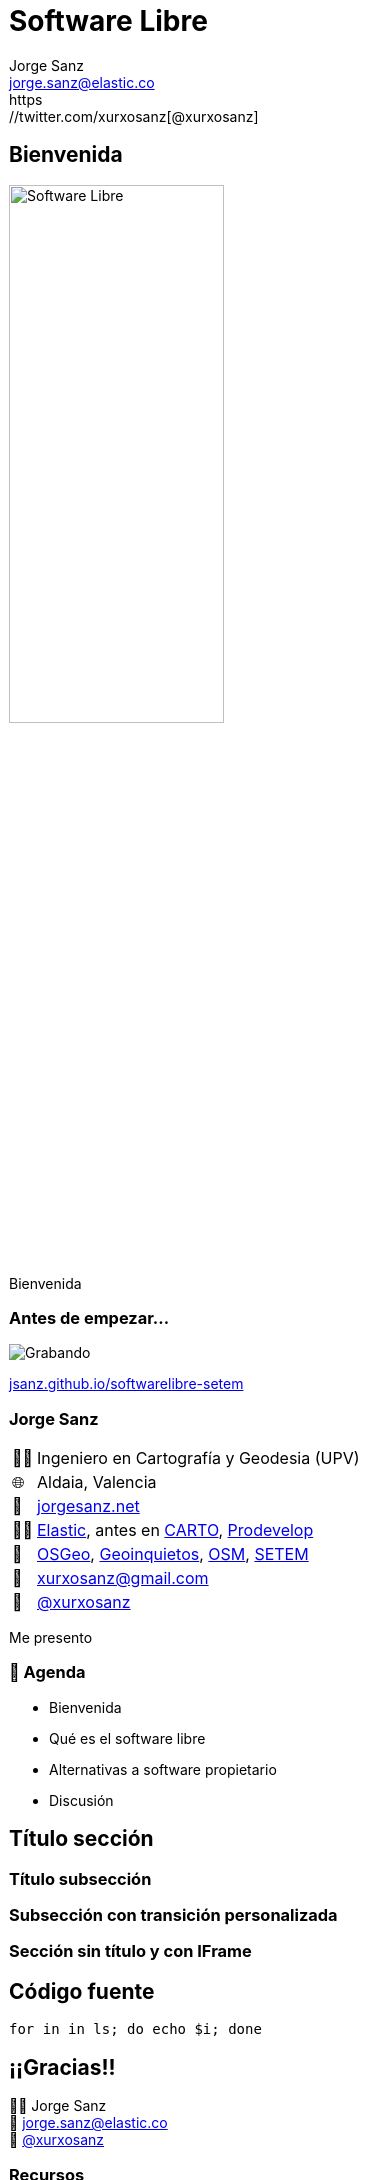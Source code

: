 
[%conceal]
= Software Libre
:revealjs_theme: beige
:revealjs_hash: true
:revealjs_history: true
:revealjs_slideNumber: c/t
:revealjs_previewLinks: true
:customcss: styles/styles.css
:icons: font
:imagesdir: imgs
:source-highlighter: highlightjs
:title-slide-transition: fade-in
:title-slide-transition-speed: fast
:title-slide-background-image: banner-horizontal.jpg
Jorge Sanz <jorge.sanz@elastic.co>
https://twitter.com/xurxosanz[@xurxosanz]

== Bienvenida

[.no-border]
image::logo.jpg[Software Libre,50%]

[.notes]
--
Bienvenida
--

=== Antes de empezar...

image::https://media.giphy.com/media/3SF7JSl3o53UI/giphy.gif[Grabando]

https://jsanz.github.io/softwarelibre-setem/[jsanz.github.io/softwarelibre-setem]

=== Jorge Sanz

[.role-details]
[cols="^,<"] 
[%autowidth]
|===
| 👨‍🏫 | Ingeniero en Cartografía y Geodesia (UPV)
| 🌐 | Aldaia, Valencia
| 🔖 | https://jorgesanz.net[jorgesanz.net]
| 👨‍💻 | https://elastic.co[Elastic], antes en https://carto.com[CARTO], https://prodevelop.es[Prodevelop]
| 💜 | https://osgeo.org[OSGeo], http://geoinquietos.org[Geoinquietos], https://openstreetmap.org[OSM], http://www.setem.org/site/es/comunitat-valenciana[SETEM]
| 📧 | mailto:jorge.sanz@elastic.co[xurxosanz@gmail.com]
| 🐤 | https://twitter.com/xurxosanz[@xurxosanz]
|===

[.notes]
--
Me presento
--


=== 📑 Agenda

* Bienvenida
* Qué es el software libre
* Alternativas a software propietario
* Discusión

== Título sección

=== Título subsección


[transition="fade-out", transition-speed=fast]
=== Subsección con transición personalizada


[%notitle,background-iframe="https://es.wikipedia.org/wiki/Wikipedia:Portada"]
=== Sección sin título y con IFrame


== Código fuente

[source, bash]
----
for in in ls; do echo $i; done
----


== ¡¡Gracias!!
[%hardbreaks]
👨‍💻 Jorge Sanz 
📧 mailto:jorge.sanz@elastic.co[jorge.sanz@elastic.co]
🐤 https://twitter.com/xurxosanz[@xurxosanz]

=== Recursos

* http://bit.ly/20191114-openmaptiles[Serving Vector Tiles and OpenMapTiles]


